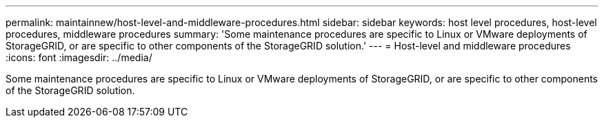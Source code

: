 ---
permalink: maintainnew/host-level-and-middleware-procedures.html
sidebar: sidebar
keywords: host level procedures, host-level procedures, middleware procedures
summary: 'Some maintenance procedures are specific to Linux or VMware deployments of StorageGRID, or are specific to other components of the StorageGRID solution.'
---
= Host-level and middleware procedures
:icons: font
:imagesdir: ../media/

[.lead]
Some maintenance procedures are specific to Linux or VMware deployments of StorageGRID, or are specific to other components of the StorageGRID solution.
